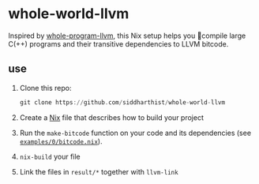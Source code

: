 * whole-world-llvm

  Inspired by [[https://github.com/travitch/whole-program-llvm][whole-program-llvm]], this Nix setup helps you 🌅compile large C(++)
  programs and their transitive dependencies to LLVM bitcode.

** use

   1. Clone this repo:
      #+begin_src haskell
        git clone https://github.com/siddharthist/whole-world-llvm
      #+end_src

   2. Create a [[https://nixos.org/nix/][Nix]] file that describes how to build your project
   3. Run the =make-bitcode= function on your code and its dependencies
      (see [[file:examples/0/bitcode.nix::{%20pkgs%20?%20import%20../../pinned-pkgs.nix%20{%20}%20}:][=examples/0/bitcode.nix=]]).
   4. =nix-build= your file
   5. Link the files in =result/*= together with =llvm-link=
